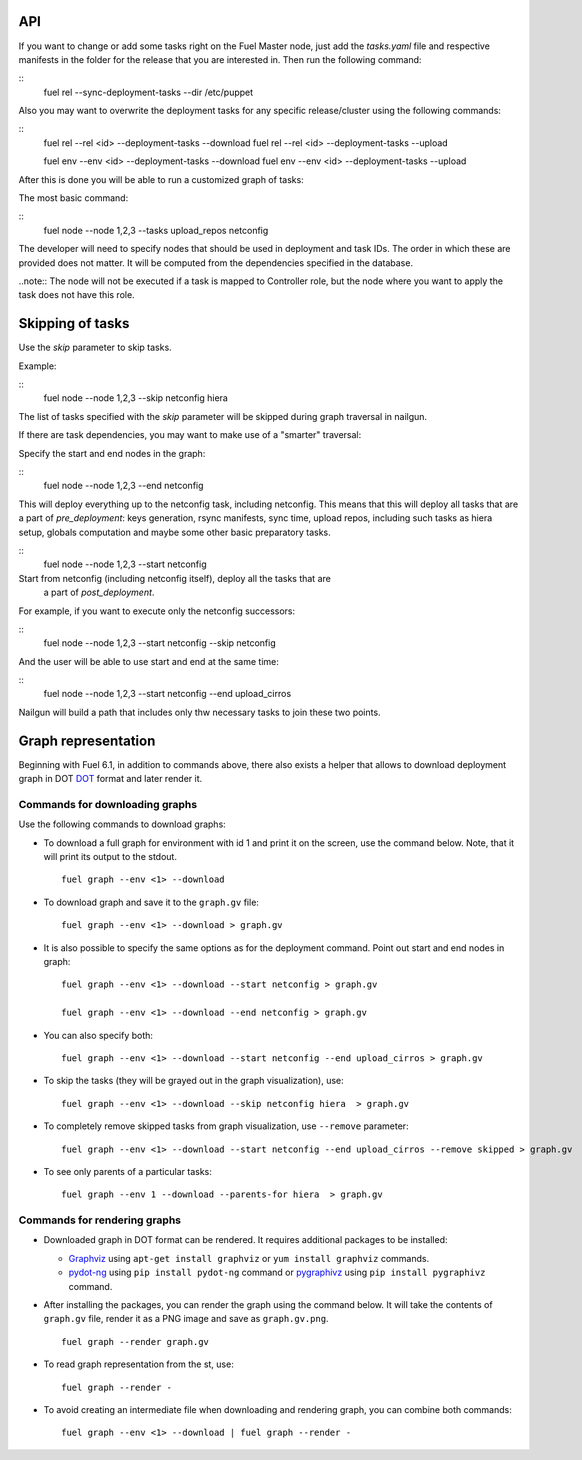 .. _0020-api:

API
---

If you want to change or add some tasks right on
the Fuel Master node, just add the *tasks.yaml* file
and respective manifests in the folder for the release that you are interested in.
Then run the following command:

::
    fuel rel --sync-deployment-tasks --dir /etc/puppet

Also you may want to overwrite the deployment tasks for any specific
release/cluster using the following commands:

::
    fuel rel --rel <id> --deployment-tasks --download
    fuel rel --rel <id> --deployment-tasks --upload

    fuel env --env <id> --deployment-tasks --download
    fuel env --env <id> --deployment-tasks --upload

After this is done you will be able to run a customized graph of tasks:

The most basic command:

::
    fuel node --node 1,2,3 --tasks upload_repos netconfig

The developer will need to specify nodes that should be used in deployment and
task IDs. The order in which these are provided does not matter.
It will be computed from the dependencies specified in the database.

..note:: The node will not be executed if a task is mapped to Controller role,
but the node where you want to apply the task does not have this role.

Skipping of tasks
-----------------

Use the *skip* parameter to skip tasks.

Example:

::
    fuel node --node 1,2,3 --skip netconfig hiera

The list of tasks specified with the *skip* parameter will be skipped during
graph traversal in nailgun.

If there are task dependencies, you may want to make use of a "smarter" traversal:

Specify the start and end nodes in the graph:

::
    fuel node --node 1,2,3 --end netconfig

This will deploy everything up to the netconfig task, including netconfig.
This means that this will deploy all tasks that are a part of *pre_deployment*: keys generation, rsync
manifests, sync time, upload repos, including such tasks as hiera setup, globals computation and maybe some other
basic preparatory tasks.

::
    fuel node --node 1,2,3 --start netconfig

Start from netconfig (including netconfig itself), deploy all the tasks that are
 a part of *post_deployment*.

For example, if you want to execute only the netconfig successors:

::
    fuel node --node 1,2,3 --start netconfig --skip netconfig

And the user will be able to use start and end at the same time:

::
    fuel node --node 1,2,3 --start netconfig --end upload_cirros

Nailgun will build a path that includes only thw necessary tasks to join these two
points.

Graph representation
--------------------

Beginning with Fuel 6.1, in addition to commands above,
there also exists a helper that allows
to download deployment graph in DOT `DOT <http://www.graphviz.org/doc/info/lang.html>`_
format and later render it.

Commands for downloading graphs
~~~~~~~~~~~~~~~~~~~~~~~~~~~~~~~

Use the following commands to download graphs:

* To download a full graph for environment with id 1
  and print it on the screen, use the command below.
  Note, that it will print its output to the stdout.

  ::

      fuel graph --env <1> --download

* To download graph and save it to the ``graph.gv`` file:

  ::

      fuel graph --env <1> --download > graph.gv


* It is also possible to specify the same
  options as for the deployment command.
  Point out start and end nodes in graph:

  ::

     fuel graph --env <1> --download --start netconfig > graph.gv

     fuel graph --env <1> --download --end netconfig > graph.gv

* You can also specify both:

  ::

     fuel graph --env <1> --download --start netconfig --end upload_cirros > graph.gv


* To skip the tasks (they will be grayed out in the graph
  visualization), use:

  ::

      fuel graph --env <1> --download --skip netconfig hiera  > graph.gv

* To completely remove skipped tasks from
  graph visualization, use ``--remove`` parameter:

  ::

     fuel graph --env <1> --download --start netconfig --end upload_cirros --remove skipped > graph.gv


* To see only parents of a particular tasks:

  ::

      fuel graph --env 1 --download --parents-for hiera  > graph.gv

Commands for rendering graphs
~~~~~~~~~~~~~~~~~~~~~~~~~~~~~

* Downloaded graph in DOT format can be rendered.
  It requires additional packages to be installed:

  * `Graphviz <http://www.graphviz.org/>`_
    using ``apt-get install graphviz`` or ``yum install graphviz`` commands.

  * `pydot-ng <https://pypi.python.org/pypi/pydot-ng/>`_
    using ``pip install pydot-ng`` command  or
    `pygraphivz <https://pypi.python.org/pypi/pygraphviz>`_
    using ``pip install pygraphivz`` command.

* After installing the packages, you can render the graph using the
  command below. It will take the contents of ``graph.gv`` file,
  render it as a PNG image and save as ``graph.gv.png``.

  ::

      fuel graph --render graph.gv


* To read graph representation from the st,
  use:

  ::

     fuel graph --render -

* To avoid creating an intermediate file when downloading
  and rendering graph, you can combine both commands:

  ::

      fuel graph --env <1> --download | fuel graph --render -
